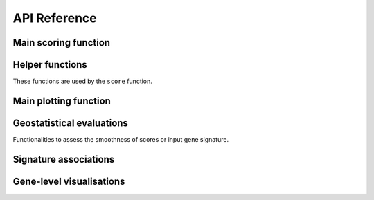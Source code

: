API Reference
=============

Main scoring function
---------------------

.. autosummary::
   :nosignatures:
   :toctree: generated/

   enrichmap.tl.score

Helper functions
----------------

These functions are used by the ``score`` function.

.. autosummary::
   :nosignatures:
   :toctree: generated/

   enrichmap.tl.generate_binary_labels
   enrichmap.tl.cluster_gene_correlation
   enrichmap.tl.infer_gene_weights


Main plotting function
----------------------

.. autosummary::
   :nosignatures:
   :toctree: generated/

   enrichmap.pl.spatial_enrichmap

Geostatistical evaluations
--------------------------

Functionalities to assess the smoothness of scores or input gene signature.

.. autosummary::
   :nosignatures:
   :toctree: generated/

   enrichmap.pl.spatial_metrics
   enrichmap.pl.variogram
   enrichmap.pl.variogram_all
   enrichmap.pl.morans_correlogram
   enrichmap.pl.cross_moran_scatter

Signature associations
----------------------

.. autosummary::
   :nosignatures:
   :toctree: generated/

   enrichmap.pl.signature_correlation_heatmap

Gene-level visualisations
-------------------------

.. autosummary::
   :nosignatures:
   :toctree: generated/

   enrichmap.pl.gene_contributions_heatmap
   enrichmap.pl.gene_contributions_pca

